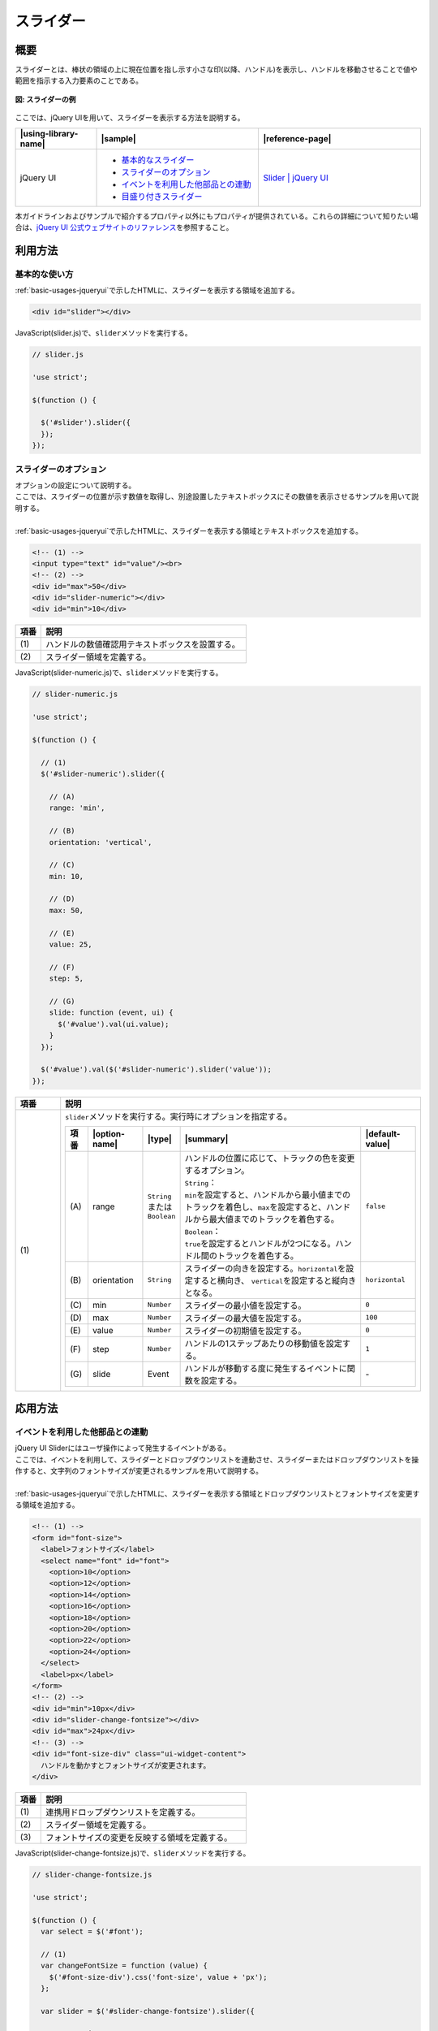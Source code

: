 .. _slider:

スライダー
================================================

.. _sliderOutline:

概要
------------------------------------------------

| スライダーとは、棒状の領域の上に現在位置を指し示す小さな印(以降、ハンドル)を表示し、ハンドルを移動させることで値や範囲を指示する入力要素のことである。

.. figure:: /images/slider-example.png
   :alt: スライダーの例
   :align: center

   **図: スライダーの例**

| ここでは、jQuery UIを用いて、スライダーを表示する方法を説明する。

.. list-table::
   :header-rows: 1
   :widths: 20 40 40

   * - |using-library-name|
     - |sample|
     - |reference-page|
   * - jQuery UI
     - - `基本的なスライダー <../samples/jquery-ui/slider.html>`__
       - `スライダーのオプション <../samples/jquery-ui/slider-numeric.html>`_
       - `イベントを利用した他部品との連動 <../samples/jquery-ui/slider-change-fontsize.html>`_
       - `目盛り付きスライダー <../samples/jquery-ui/slider-labels.html>`_
     - `Slider | jQuery UI <https://jqueryui.com/slider/>`_

| 本ガイドラインおよびサンプルで紹介するプロパティ以外にもプロパティが提供されている。これらの詳細について知りたい場合は、\ `jQuery UI 公式ウェブサイトのリファレンス\ <https://jqueryui.com/slider/>`__\ を参照すること。

.. _sliderHowToUse:

利用方法
------------------------------------------------

.. _sliderBasic:

基本的な使い方
^^^^^^^^^^^^^^^^^^^^^^^^^^^^^^^^^^^^^^^^^^^^^^^^

| :ref:`basic-usages-jqueryui`\ で示したHTMLに、スライダーを表示する領域を追加する。

.. code-block:: html

    <div id="slider"></div>

| JavaScript(slider.js)で、\ ``slider``\ メソッドを実行する。

.. code-block:: javascript

   // slider.js

   'use strict';

   $(function () {

     $('#slider').slider({
     });
   });

.. _sliderOption:

スライダーのオプション
^^^^^^^^^^^^^^^^^^^^^^^^^^^^^^^^^^^^^^^^^^^^^^^^

| オプションの設定について説明する。
| ここでは、スライダーの位置が示す数値を取得し、別途設置したテキストボックスにその数値を表示させるサンプルを用いて説明する。
|
| :ref:`basic-usages-jqueryui`\ で示したHTMLに、スライダーを表示する領域とテキストボックスを追加する。

.. code-block:: html

    <!-- (1) -->
    <input type="text" id="value"/><br>
    <!-- (2) -->
    <div id="max">50</div>
    <div id="slider-numeric"></div>
    <div id="min">10</div>

.. tabularcolumns:: |p{0.10\linewidth}|p{0.80\linewidth}|
.. list-table::
    :header-rows: 1
    :widths: 10 80

    * - 項番
      - 説明
    * - | (1)
      - | ハンドルの数値確認用テキストボックスを設置する。
    * - | (2)
      - | スライダー領域を定義する。

| JavaScript(slider-numeric.js)で、\ ``slider``\ メソッドを実行する。

.. code-block:: javascript

   // slider-numeric.js

   'use strict';

   $(function () {

     // (1)
     $('#slider-numeric').slider({

       // (A)
       range: 'min',

       // (B)
       orientation: 'vertical',

       // (C)
       min: 10,

       // (D)
       max: 50,

       // (E)
       value: 25,

       // (F)
       step: 5,

       // (G)
       slide: function (event, ui) {
         $('#value').val(ui.value);
       }
     });

     $('#value').val($('#slider-numeric').slider('value'));
   });

.. tabularcolumns:: |p{0.10\linewidth}|p{0.80\linewidth}|
.. list-table::
    :header-rows: 1
    :widths: 10 80

    * - 項番
      - 説明
    * - | (1)
      - | \ ``slider``\ メソッドを実行する。実行時にオプションを指定する。

        .. table::

          ===== ============== =============================== ======================================================================================================================================================== ================================
          項番  |option-name|  |type|                          |summary|                                                                                                                                                |default-value|
          ===== ============== =============================== ======================================================================================================================================================== ================================
          \(A\) range          | \ ``String``\
                               | または
                               | \ ``Boolean``\                | ハンドルの位置に応じて、トラックの色を変更するオプション。
                                                               | \ ``String``\ ：
                                                               | \ ``min``\ を設定すると、ハンドルから最小値までのトラックを着色し、\ ``max``\ を設定すると、ハンドルから最大値までのトラックを着色する。
                                                               | \ ``Boolean``\ ：
                                                               | \ ``true``\ を設定するとハンドルが2つになる。ハンドル間のトラックを着色する。                                                                          \ ``false``\
          \(B\) orientation    \ ``String``\                   スライダーの向きを設定する。\ ``horizontal``\ を設定すると横向き、 \ ``vertical``\ を設定すると縦向きとなる。                                            \ ``horizontal``\
          \(C\) min            \ ``Number``\                   スライダーの最小値を設定する。                                                                                                                           \ ``0``\
          \(D\) max            \ ``Number``\                   スライダーの最大値を設定する。                                                                                                                           \ ``100``\
          \(E\) value          \ ``Number``\                   スライダーの初期値を設定する。                                                                                                                           \ ``0``\
          \(F\) step           \ ``Number``\                   ハンドルの1ステップあたりの移動値を設定する。                                                                                                            \ ``1``\
          \(G\) slide          Event                           ハンドルが移動する度に発生するイベントに関数を設定する。                                                                                                 \-
          ===== ============== =============================== ======================================================================================================================================================== ================================

.. _sliderHowToExtend:

応用方法
------------------------------------------------

.. _sliderChangeFontSize:

イベントを利用した他部品との連動
^^^^^^^^^^^^^^^^^^^^^^^^^^^^^^^^^^^^^^^^^^^^^^^^

| jQuery UI Sliderにはユーザ操作によって発生するイベントがある。
| ここでは、イベントを利用して、スライダーとドロップダウンリストを連動させ、スライダーまたはドロップダウンリストを操作すると、文字列のフォントサイズが変更されるサンプルを用いて説明する。
|
| :ref:`basic-usages-jqueryui`\ で示したHTMLに、スライダーを表示する領域とドロップダウンリストとフォントサイズを変更する領域を追加する。

.. code-block:: html

    <!-- (1) -->
    <form id="font-size">
      <label>フォントサイズ</label>
      <select name="font" id="font">
        <option>10</option>
        <option>12</option>
        <option>14</option>
        <option>16</option>
        <option>18</option>
        <option>20</option>
        <option>22</option>
        <option>24</option>
      </select>
      <label>px</label>
    </form>
    <!-- (2) -->
    <div id="min">10px</div>
    <div id="slider-change-fontsize"></div>
    <div id="max">24px</div>
    <!-- (3) -->
    <div id="font-size-div" class="ui-widget-content">
      ハンドルを動かすとフォントサイズが変更されます。
    </div>

.. tabularcolumns:: |p{0.10\linewidth}|p{0.80\linewidth}|
.. list-table::
    :header-rows: 1
    :widths: 10 80

    * - 項番
      - 説明
    * - | (1)
      - | 連携用ドロップダウンリストを定義する。
    * - | (2)
      - | スライダー領域を定義する。
    * - | (3)
      - | フォントサイズの変更を反映する領域を定義する。

| JavaScript(slider-change-fontsize.js)で、\ ``slider``\ メソッドを実行する。

.. code-block:: javascript

   // slider-change-fontsize.js

   'use strict';

   $(function () {
     var select = $('#font');

     // (1)
     var changeFontSize = function (value) {
       $('#font-size-div').css('font-size', value + 'px');
     };

     var slider = $('#slider-change-fontsize').slider({

       range: 'min',
       min: 10,
       max: 24,
       step: 2,
       value: select[0].selectedIndex * 2 + 10,

       // (2)
       slide: function (event, ui) {

         // (3)
         select[0].selectedIndex = (ui.value - 10) / 2;
         changeFontSize(ui.value);
       },

       // (4)
       change: function (event, ui) {
         changeFontSize(ui.value);
       },

       // (5)
       create: function (event, ui) {
         var value = $(this).slider('value');
         changeFontSize(value);
       }
     });

     // (6)
     $('#font').on('change', function () {
       slider.slider('value', this.selectedIndex * 2 + 10);
     });
   });

.. tabularcolumns:: |p{0.10\linewidth}|p{0.80\linewidth}|
.. list-table::
    :header-rows: 1
    :widths: 10 80

    * - 項番
      - 説明
    * - | (1)
      - | フォントサイズを変更するための関数を定義する。
    * - | (2)
      - | ハンドルを移動する度に発生するイベントに関数を設定する。
    * - | (3)
      - | ドロップダウンリストを選択する。
    * - | (4)
      - | valueの値を変更した時に発生するイベントに関数を設定する。
    * - | (5)
      - | スライダーが生成された時に発生するイベントに関数を設定する。
    * - | (6)
      - | ドロップダウンリストの値を変更した場合、スライダーの位置を変更する。

| createイベントでは、\ ``slider``\ メソッドよりスライダーの値を取得し、ドロップダウンリストとフォントサイズを設定する。
| slideイベントでは、引数からスライダーの値(\ ``ui.value``\ )を取得し、ドロップダウンリストとフォントサイズを設定する。
| changeイベントでは、引数からスライダーの値(\ ``ui.value``\ )を取得し、フォントサイズを設定する。

.. warning::

   createイベントでは、\ ``ui.value``\ が\ ``undefined``\ になっているため、\ ``slider``\ メソッドを利用してスライダーの値を取得すること。

.. note::

   本サンプルでは紹介していないが、ハンドルの移動を始めた際に発生するstartイベント、ハンドルの移動を止めた際に発生するstopイベントがある。

   また、スライダーを生成してからハンドルを移動させた際に発生する一連のイベントは、下記の場合で異なる。

   (1) 画面に表示されているスライダーのハンドルをユーザが直接操作し移動した場合

   .. figure:: /images/sliderevent-execution-sequence1.png
      :alt: ユーザが操作した場合のイベント
      :scale: 50%
      :align: center

   (2) ハンドルをユーザが直接操作せず、他の画面項目と連動し（JavaScriptがハンドルに対して内部処理を行い）ハンドルを移動した場合

   .. figure:: /images/sliderevent-execution-sequence2.png
      :alt: JavaScriptで操作した場合のイベント
      :scale: 50%
      :align: center

   詳細は、\ `jQuery UI公式ウェブサイトのリファレンス <https://api.jqueryui.com/slider/#events>`__\を参照すること。

.. _sliderLabels:

目盛り付きスライダー
^^^^^^^^^^^^^^^^^^^^^^^^^^^^^^^^^^^^^^^^^^^^^^^^

| jQuery UIでは、スライダーに目盛りを表示することは出来ないが、JavaScriptとCSSの組み合わせで実現可能である。
| :ref:`basic-usages-jqueryui`\ で示したHTMLに、スライダーを表示する領域を追加する。

.. code-block:: html

    <div id="slider-labels"></div>

| JavaScript(slider-labels.js)で、\ ``slider``\ メソッドを実行する。
| createイベントで、目盛りの作成を行う\ ``createLabels``\ メソッドを設定する。

.. code-block:: javascript

   // slider-labels.js

   'use strict';

   $(function () {

     // (1)
     var createLabels = function (event, ui) {

       // (2)
       var opt = $(this).slider('option');

       // (3)
       var vals = opt.max - opt.min;

       // (4)
       for (var i = 0; i <= vals; i = i + opt.step) {

         // (5)
         var el = $('<label>' + (i + opt.min) + '</label>').css('left', (i / vals * 100) + '%');

         // (6)
         $('#slider-labels').append(el);
       }
     };

     $('#slider-labels').slider({
       min: 0,
       max: 10,

       // (7)
       create: createLabels
     });
   });

.. tabularcolumns:: |p{0.10\linewidth}|p{0.80\linewidth}|
.. list-table::
    :header-rows: 1
    :widths: 10 80

    * - 項番
      - 説明
    * - | (1)
      - | スライダーの最小値と最大値に合わせて目盛りを追加する関数を定義する。
    * - | (2)
      - | スライダーのオプションを取得する。
    * - | (3)
      - | 範囲内の数値の個数を取得する。
    * - | (4)
      - | スライダーに対して最小値側からステップ数毎に目盛りを配置する。
    * - | (5)
      - | label要素を生成し、目盛りの位置を設定する。
    * - | (6)
      - | スライダーに要素を追加する。
    * - | (7)
      - | スライダーが生成された時に発生するイベントに関数を設定する。

.. note::

   \ ``createLabels``\ メソッド内for文の変化式を変更することで、目盛りを任意の間隔に変更することが出来る。

   例えば、間隔を5にする場合、\ ``i = i + opt.step``\ を\ ``i = i + 5``\ に変更する。

| CSS(slider-labels.css)で、目盛りの位置を設定する。

.. code-block:: css

   #slider-labels label {
     position: absolute;
     width: 20px;
     margin-top: 20px;
     margin-left: -10px;
     text-align: center;
   }
